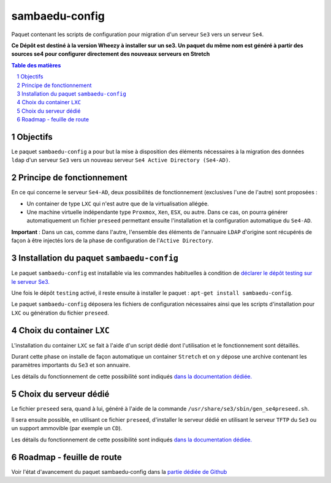 ===============
sambaedu-config
===============

Paquet contenant les scripts de configuration pour migration d'un serveur ``Se3`` vers un serveur ``Se4``.

**Ce Dépôt est destiné à la version Wheezy à installer sur un se3. Un paquet du même nom est généré à partir des sources se4 pour configurer directement des nouveaux serveurs en Stretch**

.. sectnum::
.. contents:: Table des matières


Objectifs
=========

Le paquet ``sambaedu-config`` a pour but la mise à disposition des éléments nécessaires à la migration des données ``ldap`` d'un serveur ``Se3`` vers un nouveau serveur ``Se4 Active Directory (Se4-AD)``.


Principe de fonctionnement
==========================

En ce qui concerne le serveur ``Se4-AD``, deux possibilités de fonctionnement (exclusives l'une de l'autre) sont proposées :

* Un container de type ``LXC`` qui n'est autre que de la virtualisation allégée.  
* Une machine virtuelle indépendante type ``Proxmox``, ``Xen``, ``ESX``, ou autre. Dans ce cas, on pourra générer automatiquement un fichier ``preseed`` permettant ensuite l'installation et la configuration automatique du ``Se4-AD``.

**Important** : Dans un cas, comme dans l'autre, l'ensemble des éléments de l'annuaire ``LDAP`` d'origine sont récupérés de façon à être injectés lors de la phase de configuration de l'``Active Directory``.


Installation du paquet ``sambaedu-config``
==========================================

Le paquet ``sambaedu-config`` est installable via les commandes habituelles à condition de `déclarer le dépôt testing sur le serveur Se3. <https://github.com/SambaEdu/se3-docs/blob/master/dev-clients-linux/upgrade-via-se3testing.md#installer-et-tester-en-toute-sécurité-la-version-dun-paquet-issue-de-la-branche-se3testing>`__

Une fois le dépôt ``testing`` activé, il reste ensuite à installer le paquet : ``apt-get install sambaedu-config``.

Le paquet ``sambaedu-config`` déposera les fichiers de configuration nécessaires ainsi que les scripts d'installation pour ``LXC`` ou génération du fichier ``preseed``.


Choix du container ``LXC``
==========================

L'installation du container ``LXC`` se fait à l'aide d'un script dédié dont l'utilisation et le fonctionnement sont détaillés.

Durant cette phase on installe de façon automatique un container ``Stretch`` et on y dépose une archive contenant les paramètres importants du ``Se3`` et son  annuaire.

Les détails du fonctionnement de cette possibilité sont indiqués `dans la documentation dédiée. <https://github.com/SambaEdu/se4/blob/master/documentation/installation/install-lxc-se4AD.rst#procédure-dinstallation-automatique-dun-container-lxc-se4-ad>`__


Choix du serveur dédié
======================

Le fichier ``preseed`` sera, quand à lui, généré à l'aide de la commande ``/usr/share/se3/sbin/gen_se4preseed.sh``.

Il sera ensuite possible, en utilisant ce fichier ``preseed``, d'installer le serveur dédié en utilisant le serveur ``TFTP`` du ``Se3`` ou un support ammovible (par exemple un ``CD``).

Les détails du fonctionnement de cette possibilité sont indiqués `dans la documentation dédiée. <https://github.com/SambaEdu/se4/blob/master/documentation/installation/gen-preseed-se4AD.rst#génération-dun-preseed-et-installation-automatique-dun-serveur-se4-ad>`__


Roadmap - feuille de route
==========================

Voir l'état d'avancement du paquet sambaedu-config dans la `partie dédiée de Github <https://github.com/orgs/SambaEdu/projects/6>`__


